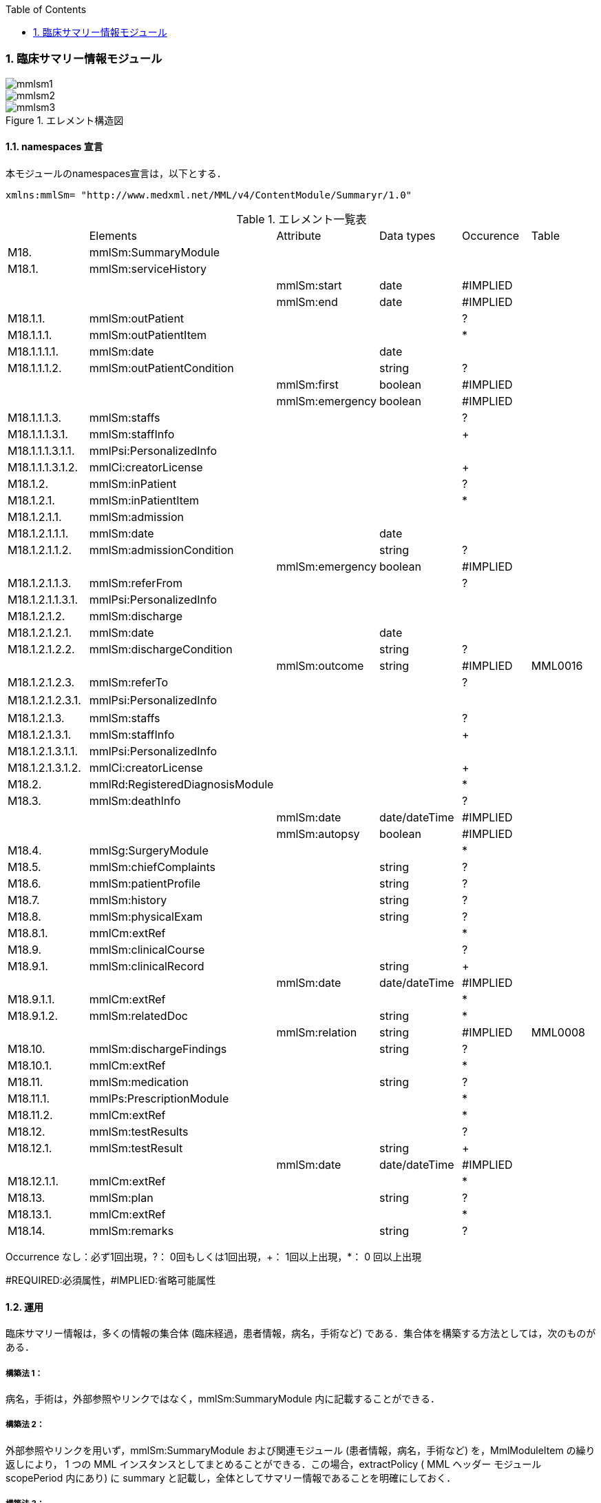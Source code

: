 :Author: Shinji KOBAYASHI
:Email: skoba@moss.gr.jp
:toc: right
:toclevels: 2
:pagenums:
:numberd:
:sectnums:
:imagesdir: ./figures
:linkcss:

=== 臨床サマリー情報モジュール
image::mmlsm1.jpg[]
image::mmlsm2.jpg[]
.エレメント構造図
image::mmlsm3.jpg[]

==== namespaces 宣言
本モジュールのnamespaces宣言は，以下とする．
[source, xml]
xmlns:mmlSm= "http://www.medxml.net/MML/v4/ContentModule/Summaryr/1.0"

.エレメント一覧表
|=====
| |Elements|Attribute|Data types|Occurence|Table
|M18.|mmlSm:SummaryModule| | | |
|M18.1.|mmlSm:serviceHistory| | | |
| | |mmlSm:start|date|#IMPLIED|
| | |mmlSm:end|date|#IMPLIED|
|M18.1.1.|mmlSm:outPatient| | |?|
|M18.1.1.1.|mmlSm:outPatientItem| | |*|
|M18.1.1.1.1.|mmlSm:date| |date| |
|M18.1.1.1.2.|mmlSm:outPatientCondition| |string|?|
| | |mmlSm:first|boolean|#IMPLIED|
| | |mmlSm:emergency|boolean|#IMPLIED|
|M18.1.1.1.3.|mmlSm:staffs| | |?|
|M18.1.1.1.3.1.|mmlSm:staffInfo| | |+|
|M18.1.1.1.3.1.1.|mmlPsi:PersonalizedInfo| | | |
|M18.1.1.1.3.1.2.|mmlCi:creatorLicense| | |+|
|M18.1.2.|mmlSm:inPatient| | |?|
|M18.1.2.1.|mmlSm:inPatientItem| | |*|
|M18.1.2.1.1.|mmlSm:admission| | | |
|M18.1.2.1.1.1.|mmlSm:date| |date| |
|M18.1.2.1.1.2.|mmlSm:admissionCondition| |string|?|
| | |mmlSm:emergency|boolean|#IMPLIED|
|M18.1.2.1.1.3.|mmlSm:referFrom| | |?|
|M18.1.2.1.1.3.1.|mmlPsi:PersonalizedInfo| | | |
|M18.1.2.1.2.|mmlSm:discharge| | | |
|M18.1.2.1.2.1.|mmlSm:date| |date| |
|M18.1.2.1.2.2.|mmlSm:dischargeCondition| |string|?|
| | |mmlSm:outcome|string|#IMPLIED|MML0016
|M18.1.2.1.2.3.|mmlSm:referTo| | |?|
|M18.1.2.1.2.3.1.|mmlPsi:PersonalizedInfo| | | |　
|M18.1.2.1.3.|mmlSm:staffs| | |?|
|M18.1.2.1.3.1.|mmlSm:staffInfo| | |+|
|M18.1.2.1.3.1.1.|mmlPsi:PersonalizedInfo| | | |
|M18.1.2.1.3.1.2.|mmlCi:creatorLicense| | |+|
|M18.2.|mmlRd:RegisteredDiagnosisModule| | |*|
|M18.3.|mmlSm:deathInfo| | |?|
| | |mmlSm:date|date/dateTime|#IMPLIED|
| | |mmlSm:autopsy|boolean|#IMPLIED|
|M18.4.|mmlSg:SurgeryModule| | |*|
|M18.5.|mmlSm:chiefComplaints| |string|?|
|M18.6.|mmlSm:patientProfile| |string|?|
|M18.7.|mmlSm:history| |string|?|
|M18.8.|mmlSm:physicalExam| |string|?|
|M18.8.1.|mmlCm:extRef| | |*|
|M18.9.|mmlSm:clinicalCourse| | |?|
|M18.9.1.|mmlSm:clinicalRecord| |string|+|
| | |mmlSm:date|date/dateTime|#IMPLIED|
|M18.9.1.1.|mmlCm:extRef| | |*|
|M18.9.1.2.|mmlSm:relatedDoc| |string|*|
| | |mmlSm:relation|string|#IMPLIED|MML0008
|M18.10.|mmlSm:dischargeFindings| |string|?|
|M18.10.1.|mmlCm:extRef| | |*|
|M18.11.|mmlSm:medication| |string|?|
|M18.11.1.|mmlPs:PrescriptionModule| | |*|
|M18.11.2.|mmlCm:extRef| | |*|
|M18.12.|mmlSm:testResults| | |?|
|M18.12.1.|mmlSm:testResult| |string|+|
| | |mmlSm:date|date/dateTime|#IMPLIED|
|M18.12.1.1.|mmlCm:extRef| | |*|
|M18.13.|mmlSm:plan| |string|?|
|M18.13.1.|mmlCm:extRef| | |*|
|M18.14.|mmlSm:remarks| |string|?|
|=====

Occurrence なし：必ず1回出現，?： 0回もしくは1回出現，+： 1回以上出現，*： 0 回以上出現

#REQUIRED:必須属性，#IMPLIED:省略可能属性

==== 運用
臨床サマリー情報は，多くの情報の集合体 (臨床経過，患者情報，病名，手術など) である．集合体を構築する方法としては，次のものがある．

===== 構築法 1：
病名，手術は，外部参照やリンクではなく，mmlSm:SummaryModule 内に記載することができる．

===== 構築法 2：
外部参照やリンクを用いず，mmlSm:SummaryModule および関連モジュール (患者情報，病名，手術など) を，MmlModuleItem の繰り返しにより， 1 つの MML インスタンスとしてまとめることができる．この場合，extractPolicy ( MML ヘッダー モジュール scopePeriod 内にあり) に summary と記載し，全体としてサマリー情報であることを明確にしておく．

===== 構築法 3：
MML の groupId による文書間関連付け機能を用いる．すなわち，mmlSm:SummaryModule を含む関連モジュール (他に患者情報，病名，手術など) の groupId に同一の uid を記載する．1 つの MML インスタンスとしてまとめる必要はない．groupId の属性 groupClass に該当する文書詳細種別を記載する．

構築法 3 が最も推奨される．構築法 1 により，mmlSm:SummaryModule 内に記載された病名や手術の情報は，検索，再利用の対象となりにくいこと，構築法 2 では，モジュール単位での管理が難しいことなどの理由による．構築法 3 では，病名や手術を独立したモジュールとして扱っているために，検索や再利用の対象としやすく，groupId により，モジュール単位で情報を管理していても，関連付けを失うことがない．

==== エレメント解説
===== M18. mmlSm:SummaryModule
【内容】臨床経過サマリー情報

===== M18.1. mmlSm:serviceHistory
【内容】期間情報．本モジュールは，対象を必ずしも一回の入院に限定していない．複数入院，複数外来，および両者の組み合わせを対象とすることもできる． +
【省略】不可 +
【属性】
|=====
|属性名|データ型|省略|説明
|mmlSm:start|date|#IMPLIED|サマリー対象期間の開始日．
|mmlSm:end|date|#IMPLIED|サマリー対象期間の終了日．
|=====
通常は，start，end (docInfo モジュールの confirmDate の属性) と同じ値をとる．

【例】
[source, xml]
<mmlSm:serviceHistory mmlSm:start="1999-08-25" mmlSm:end="1999-08-31">

【例】一年間のサマリー
[source, xml]
<mmlSm:serviceHistory mmlSm:start="1998-01-01" mmlSm:end="1998-12-31">

===== M18.1.1. mmlSm:outPatient
【内容】外来受診歴情報 +
【省略】省略可

===== M18.1.1.1. mmlSm:outPatientItem
【内容】個々の外来受診歴 +
【省略】省略可 +
【繰り返し設定】繰り返しあり．外来受診が複数あれば繰り返す．

===== M18.1.1.1.1. mmlSm:date
【内容】外来受診日 +
【データ型】date　書式：CCYY-MM-DD +
【省略】不可 +
【例】8月25日，外来受診
[source, xml]
<mmlSm:date>1999-08-25</mmlSm:date>

===== M18.1.1.1.2. mmlSm:outPatientCondition
【内容】外来受診状態． +
【データ型】string +
【省略】省略可 +
【属性】
|=====
|属性名|データ型|省略|説明
|mmlSm:first|boolean|#IMPLIED|初診．true：初診，false：再診
|mmlSm:emergency|boolean|#IMPLIED|救急受診．true：救急，false：通常
|=====
【例】初診，緊急受診の場合
[source, xml]
<mmlSm:outPatientCondition mmlSm:first="true" mmlSm:emergency="true">
  10A.M.the patient was put into the ambulance on a stretcher and driven to our hospital.
</mmlSm:outPatientCondition>

===== M18.1.1.1.3. mmlSm:staffs
【内容】患者担当スタッフ情報 +
【省略】省略可

===== M18.1.1.1.3.1. mmlSm:staffInfo
【内容】外来担当スタッフ． +
【省略】不可 +
【繰り返し設定】繰り返しあり．担当スタッフが複数いれば繰り返す．

===== M18.1.1.1.3.1.1. mmlPsi:PersonalizedInfo
【内容】個人情報．構造はMML共通形式参照． +
【省略】不可

===== M18.1.1.1.3.1.2. mmlCi:creatorLicense
【内容】スタッフの資格 +
【データ型】string +
【省略】不可 +
【繰り返し設定】繰り返しあり．資格が複数ある場合に繰り返す．

===== M18.1.2. mmlSm:inPatient
【内容】入院暦情報 +
【省略】不可

===== M18.1.2.1. mmlSm:inPatientItem
【内容】個々の入院暦．繰り返しにより，複数入院，一入院における転棟，転科を記載可能． +
【省略】省略可 +
【繰り返し設定】繰り返しあり．入院が複数あれば繰り返す．

===== M18.1.2.1.1. mlSm:admission
【内容】入院 +
【省略】不可

===== M18.1.2.1.1.1. mmlSm:date
【内容】入院 (転入) 日 +
【データ型】date 書式：CCYY-MM-DD +
【省略】不可 +
【例】1999 年 8 月 27 日，入院
[source, xml]
<mmlSm:date>1999-8-27</mmlSm:date>

===== M18.1.2.1.1.2. mmlSm:admissionCondition
【内容】入院時状態 +
【データ型】string +
【省略】省略可 +
【属性】
|=====
|属性名|データ型|省略|説明
|mmlSm:emergency|boolean|#IMPLIED|緊急入院．true：緊急入院，false：通常
|=====
【例】救急車にて緊急入院
[source, xml]
<mmlSm:admissionCondition mmlSm:emergency="true">
  Emergency admission by ambulance
</mmlSm:admissionCondition>

===== M18.1.2.1.1.3. mmlSm:referFrom
【内容】紹介元情報 +
【省略】省略可

===== M18.1.2.1.1.3.1. mmlPsi:PersonalizedInfo
【内容】構造はMML共通形式参照． +
【省略】不可 +
【例】新世紀医科大学内科小野洋子医師からの紹介
[source, xml]
<mmlSm:referFrom>
  <mmlPsi:PersonalizedInfo>
    <mmlCm:Id mmlCm:type="facility" mmlCm:tableId="MML0024">
      23234567
    </mmlCm:Id>
    <mmlPsi:personName>
      <mmlNm:Name mmlNm:repCode="A" mmlNm:tableId="MML0025">
        <mmlNm:family>Ono</mmlNm:family>
        <mmlNm:given>Yoko</mmlNm:given>
        <mmlNm:degree>M.D.</mmlNm:degree>
      </mmlNm:Name>
    </mmlPsi:personName>
    <mmlFc:Facility>
      <mmlFc:name mmlFc:repCode="A" mmlFc:tableId="MML0025">
         New Millenium Medical College Hospital
      </mmlFc:name>
      <mmlCm:Id mmlCm:type="insurance" mmlCm:tableId="MML0027">
        801.006.3
      </mmlCm:Id>
    </mmlFc:Facility>
    <mmlDp:Department>
      <mmlDp:name mmlDp:repCode="A" mmlDp:tableId="MML0025">
         Internal medicine
      </mmlDp:name>
      <mmlCm:Id mmlCm:type="medical" mmlCm:tableId="MML0029">01</mmlCm:Id>
    </mmlDp:Department>
  </mmlPsi:PersonalizedInfo>
</mmlSm:referFrom>

===== M18.1.2.1.2. mmlSm:discharge
【内容】退院 +
【省略】不可

===== M18.1.2.1.2.1. mmlSm:date
【内容】退院 (転出) 日 +
【データ型】date 書式：CCYY-MM-DD +
【省略】不可 +
【例】1999 年 8 月 31 日，退院
[source, xml]
<mmlSm:date>1999-08-31</mmlSm:date>

===== M18.1.2.1.2.2. mmlSm:dischargeCondition
【内容】退院時状態 +
【データ型】string +
【省略】省略可 +
【属性】
|=====
|属性名|データ型|省略|使用テーブル|説明
|mmlSm:outcome|string|#IMPLIED|MML0016|退院時転帰
|=====
【例】術後4日目に慢性期病院へ転院
[source, xml]
<mmlSm:dischargeCondition mmlSm:outcome="transferChronic">
  4 P.O.D, the patient was transferred to the chronic hospital.
</mmlSm:dischargeCondition>

===== M18.1.2.1.3. mmlSm:referTo
【内容】紹介先情報 +
【省略】不可

===== M18.1.2.1.3.1. mmlPsi:PersonalizedInfo
【内容】構造は MML 共通形式参照． +
【省略】不可 +
【例】新世紀平成病院，循環器科の田中富士子医師へ紹介
[source, xml]
<mmlSm:referTo>
  <mmlPsi:PersonalizedInfo>
    <mmlCm:Id mmlCm:type="facility" mmlCm:tableId="MML0024">
      55234567
    </mmlCm:Id>
    <mmlPsi:personName>
      <mmlNm:Name mmlNm:repCode="A" mmlNm:tableId="MML0025">
        <mmlNm:family>Tanaka</mmlNm:family>
        <mmlNm:given>Fujiko</mmlNm:given>
        <mmlNm:degree>M.D.</mmlNm:degree>
      </mmlNm:Name>
    </mmlPsi:personName>
    <mmlFc:Facility>
      <mmlFc:name mmlFc:repCode="A" mmlFc:tableId="MML0025">
        New Millenium Heisei Hospital
      </mmlFc:name>
      <mmlCm:Id mmlCm:type="insurance" mmlCm:tableId="MML0027">
        2354678
      </mmlCm:Id>
    </mmlFc:Facility>
    <mmlDp:Department>
      <mmlDp:name mmlDp:repCode="A" mmlDp:tableId="MML0025">
        Cardiology
      </mmlDp:name>
      <mmlCm:Id mmlCm:type="medical" mmlCm:tableId="MML0029">08</mmlCm:Id>
    </mmlDp:Department>
  </mmlPsi:PersonalizedInfo>
</mmlSm:referTo>

===== M18.1.2.3. mmlSm:staffs
【内容】患者担当スタッフ情報 +
【省略】省略可

===== M18.1.2.3.1. mmlSm:staffInfo
【内容】入院担当スタッフ． +
【省略】不可 +
【繰り返し設定】繰り返しあり．担当スタッフを複数記載する場合に繰り返す．

===== M18.1.2.3.1.1. mmlPsi:PersonalizedInfo
【内容】構造は MML 共通形式参照． +
【省略】不可

===== M18.1.2.3.1.2. mmlCi:creatorLicense
【内容】スタッフの資格 +
【データ型】string +
【省略】不可 +
【繰り返し設定】繰り返しあり．資格が複数ある場合に繰り返す． +
【例】入院時の主治医が新世紀医科大学心臓外科の荒木賢二医師の場合
[source, xml]
<mmlSm:staffInfo>
  <mmlPsi:PersonalizedInfo>
    <mmlCm:Id mmlCm:type="facility" mmlCm:tableId="MML0024">
      23456789
    </mmlCm:Id>
    <mmlPsi:personName>
      <mmlNm:Name mmlNm:repCode="A" mmlNm:tableId="MML0025">
        <mmlNm:family>Araki</mmlNm:family>
        <mmlNm:given>Kenji</mmlNm:given>
        <mmlNm:degree>M.D.</mmlNm:degree>
      </mmlNm:Name>
    </mmlPsi:personName>
    <mmlFc:Facility>
      <mmlFc:name mmlFc:repCode="A" mmlFc:tableId="MML0025">
        New Millenium Medical College Hospital
      </mmlFc:name>
      <mmlCm:Id mmlCm:type="insurance" mmlCm:tableId="MML0027">801.006.3</mmlCm:Id>
    </mmlFc:Facility>
    <mmlDp:Department>
      <mmlDp:name mmlDp:repCode="A" mmlDp:tableId="MML0025">
        Cardiovascular surgery
      </mmlDp:name>
      <mmlCm:Id mmlCm:type="medical" mmlCm:tableId="MML0029">16</mmlCm:Id>
    </mmlDp:Department>
  </mmlPsi:PersonalizedInfo>
  <mmlCi:creatorLicense mmlCi:tableId="MML0026">doctor</mmlCi:creatorLicense>
</mmlSm:staffInfo>

===== M18.2. mmlRd:RegisteredDiagnosisModule
【内容】サマリーにおける診断履歴情報．構造は上記参照．

前述の運用を参照すること．構築法 1 の場合に，本エレメントを用いる．構築法 2 および 3 では，本エレメントは省略される．

【省略】省略可 +
【繰り返し設定】繰り返しあり．診断名が複数あれば繰り返す．

===== M18.3. mmlSm:deathInfo
【内容】死亡関連情報 +
【データ型】string +
【省略】省略可 +
【属性】
|=====
|属性名|データ型|省略|説明
|mmlSm:date|date/dateTime|#IMPLIED|死亡日時
|mmlSm:autopsy|boolean|#IMPLIED|剖検の有無．true：剖検あり，false：なし
|=====
【例】1999 年 8 月 31，胃癌にて死亡．剖検あり．
[source, xml]
<mmlSm:deathInfo mmlSm:date="1999-08-31" mmlSm:autopsy="true">
  The patient died of gastric cancer.
</mmlSm:deathInfo>

===== M18.4. mmlSg:SurgeryModule
【内容】サマリーにおける手術記録情報．構造は上記参照．

前述の運用を参照すること．構築法 1 の場合に，本エレメントを用いる．構築法 2 および 3 では，本エレメントは省略される．

【省略】省略可 +
【繰り返し設定】繰り返しあり．複数手術を施行した場合は繰り返す．

===== M18.5. mmlSm:chiefComplaints
【内容】主訴 +
【データ型】string +
【省略】省略可 +
【文書のレイアウト】XHTML 使用可 +
【例】
[source, xml]
<mmlSm:chiefComplaints>Severe chest pain</mmlSm:chiefComplaints>

===== M18.6. mmlSm:patientProfile
【内容】患者プロフィール +
【データ型】string +
【省略】省略可 +
【文書のレイアウト】XHTML 使用可 +
【例】
[source, xml]
<mmlSm:patientProfile>
  The patient is a 40-year-old married forester.
</mmlSm:patientProfile>

==== M18.7. mmlSm:history
【内容】入院までの経過． +
【データ型】string +
【省略】省略可 +
【文書のレイアウト】XHTML 使用可 +
【例】
[source, xml]
<mmlSm:history>
  On a background of good health, the patient noted the onset of chest pain and dyspnea on Aug 25,1999. At 10 A.M., he was put into the ambulance on a stretcher and driven to our hospital
  On arrival, the symptoms subsided and he went home without any medication. Two days ago (Aug 27), he felt intractable chest pain and was referred to the department of cardiovascular surgery under the diagnosis of unstable angina pectoris.
</mmlSm:history>

===== M18.8. mmlSm:physicalExam
【内容】入院時理学所見． +
【データ型】string +
【省略】省略可 +
【文書のレイアウト】XHTML 使用可 +
【例】
[source, xml]
<mmlSm:physicalExam>
  Physical findings were essentially normal except for the blood pressure which was 160/100. Heart sounds were clear and rhythm was regular without audible murmurs or friction sounds.
</mmlSm:physicalExam>

===== M18.8.1. mmlCm:extRef
【内容】構造はMML共通形式 (外部参照形式) 参照． +
【省略】省略可 +
【繰り返し設定】繰り返しあり．外部参照が複数あれば，数だけ繰り返す．

===== M18.9. mmlSm:clinicalCourse
【内容】経過および治療 +
【省略】省略可

===== M18.9.1. mmlSm:clinicalRecord
【内容】経過記録．mmlCm:extRef と mmlSm:relatedDoc の混在可能． +
【データ型】string +
【省略】不可 +
【繰り返し設定】繰り返しあり．日付や項目にあわせて繰り返す． +
【文書のレイアウト】XHTML 使用可 +
【属性】
|=====
|属性名|データ型|省略|説明
|mmlSm:date|date/dateTime|#IMPLIED|イベント発生日時
|=====

===== M18.9.1.1. mmlCm:extRef
【内容】構造は MML 共通形式 (外部参照形式) 参照． +
【省略】省略可 +
【繰り返し設定】繰り返しあり．外部参照が複数あれば，数だけ繰り返す．

===== M18.9.1.2. mmlSm:relatedDoc
【内容】本経過記録に関連する MML文書のMmlModuleItemのuidを記載する． +
【データ型】string +
【省略】省略可 +
【繰り返し設定】繰り返しあり．関連文書が複数あれば繰り返す． +
【属性】
|=====
|属性名|データ型|省略|使用テーブル|説明
|mmlSm:relatedDoc|string|#IMPLIED|MML0008|関連の種別
|=====
【例】
[source, xml]
<mmlSm:clinicalCourse>
  <mmlSm:clinicalRecord mmlSm:date="1999-08-27">
    Emergency coronary angiography was carried out.
    <mmlCm:extRef mmlCm:contentType="image/jpeg"
      mmlCm:medicalRole="angioGraphy "
      mmlCm:title="Preoperative coronary angiography"
      mmlCm:href="patient001/surgicalFigure003.jpg"/>
    Three vessels (LAD, #9, #12) were involved.
    ＜mmlSm:relatedDoc mmlSm:relation=" detail"＞
      11D1AC5400A0C94A814796045F768ED5
    ＜/mmlSm:relatedDoc＞
  </mmlSm:clinicalRecord>
</mmlSm:clinicalCourse>

===== M18.10 mmlSm:dischargeFindings
【内容】退院時所見．mmlCm:extRef との混在可能． +
【データ型】string +
【省略】省略可 +
【文書のレイアウト】XHTML 使用可

===== M18.10.1. mmlCm:extRef
【内容】構造は MML 共通形式 (外部参照形式) 参照． +
【省略】省略可 +
【繰り返し設定】繰り返しあり．外部参照が複数あれば，数だけ繰り返す． +
【例】
[source, xml]
<mmlSm:dischargeFindings>
  Symptoms free, no wound infection.
</mmlSm:dischargeFindings>

===== M18.11. mmlSm:medication
【内容】退院時処方．mmlPs:PrescriptionModule、mmlCm:extRef との混在可能． +
【データ型】string +
【省略】省略可 +
【文書のレイアウト】XHTML 使用可

===== mmlPs:PrescriptionModule
【内容】構造はコンテンツモジュールmmlPs:PrescriptionModule参照 +
【省略】省略可 +
【例】
[source, xml]
<mmlSm:medication>
  Prescription on discharge
  <mmlPs:PrescriptionModule>
    <mmlPs:medication>
      <mmlPs:batchNo>1</mmlPs:batchNo>
      <mmlPs:medicine>
        <mmlPs:name>プレドニゾロン錠 5mg</mmlPs:name>
        <mmlPs:code system="YJ">61222033</mmlPs:code>
      </mmlPs:medicine>
      <mmlPs:dose>4</mmlPs:dose>
      <mmlPs:doseUnit>錠</mmlPs:doseUnit>
      <mmlPs:frequencyPerDay>1</mmlPs:frequencyPerDay>
      <mmlPs:startDate>2015-05-13</mmlPs:startDate>
      <mmlPs:duration>P14D</mmlPs:duration>
      <mmlPs:instruction>内服 1回 朝食前</mmlPs:instruction>
    </mmlPs:medication>
  </mmlPs:PrescriptionModule>
</mmlSm:medication>

===== M18.11.2. mmlCm:extRef
【内容】構造はMML共通形式 (外部参照形式) 参照． +
【省略】省略可 +
【繰り返し設定】繰り返しあり．外部参照が複数あれば，数だけ繰り返す +
【例】
[source, xml]
<mmlSm:medication>
  Prescription on discharge
  <mmlCm:extRef
    mmlCm:contentType="APPLICATION/HL72.3-HL7ER2.3"
    mmlCm:medicalRole="prescription"
    mmlCm:title="Prescription on discharge"
    mmlCm:href="patient1234/prescription003.HL7"/>
</mmlSm:medication>

===== M18.12. mmlSm:testResults
【内容】退院時検査結果． +
【省略】省略可

===== M18.12.1. mmlSm:testResult
【内容】個々の検査結果．mmlCm:extRef との混在可能． +
【データ型】string +
【省略】不可 +
【繰り返し設定】繰り返しあり．検査が複数あれば繰り返す． +
【文書のレイアウト】XHTML 使用可

===== M18.12.1.1. mmlCm:extRef
【内容】構造はMML共通形式 (外部参照形式) 参照． +
【省略】省略可 +
【繰り返し設定】繰り返しあり．外部参照が複数あれば，数だけ繰り返す +
【例】
[source, xml]
<mmlSm:testResults>
  <mmlSm:testResult mmlSm:date=" 1999-08-31">
    Labo findings on discharge
    <mmlCm:extRef mmlCm:contentType="APPLICATION/HL72.3-HL7ER2.3"
      mmlCm:medicalRole="laboratoryTest"
      mmlCm:title = "Blood chemistry data on discharge"
      mmlCm:href = "patient1234/prescription004.HL7"/>
  </mmlSm:testResult>
  <mmlSm:testResult mmlSm:date=" 1999-08-31">
    ECG on discharge. No ST change and new Q wave was observed.
    <mmlCm:extRef mmlCm:contentType="image/gif"
      mmlCm:medicalRole="ecg"
      mmlCm:title="ECG on discharge"
      mmlCm:href="patient1234/exam004.gif"/>
  </mmlSm:testResult>
</mmlSm:testResults>

====== M18.13. mmlSm:plan
【内容】退院後治療方針．mmlCm:extRef との混在可能． +
【データ型】string +
【省略】省略可 +
【文書のレイアウト】XHTML 使用可

===== M18.13.1. mmlCm:extRef
【内容】構造は MML 共通形式 (外部参照形式) 参照． +
【省略】省略可 +
【繰り返し設定】繰り返しあり．外部参照が複数あれば，数だけ繰り返す +
【例】
[source, xml]
<mmlSm:plan>
  Rehabilitation program and wound care will continue in the chronic hospital.
</mmlSm:plan>

===== M18.14. mmlSm:remarks
【内容】患者に関する留意事項 +
【データ型】string +
【省略】省略可 +
【文書のレイアウト】XHTML 使用可 +
【例】
[source, xml]
<mmlSm:remarks>
  Patient education: good. Appointment in outpatient department in 2 weeks.
</mmlSm:remarks>
